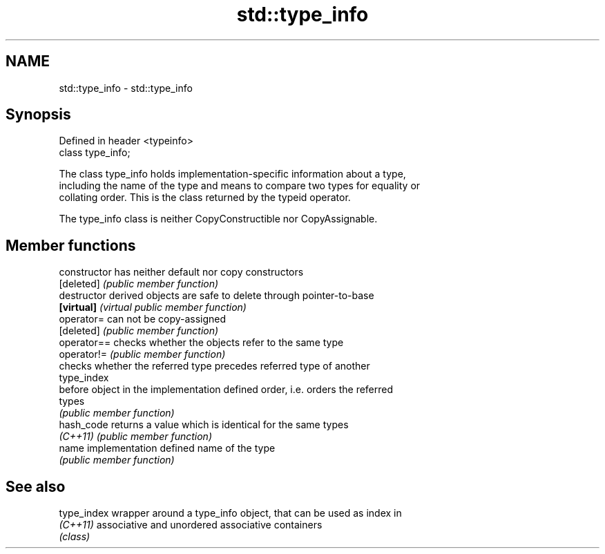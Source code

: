 .TH std::type_info 3 "2018.03.28" "http://cppreference.com" "C++ Standard Libary"
.SH NAME
std::type_info \- std::type_info

.SH Synopsis
   Defined in header <typeinfo>
   class type_info;

   The class type_info holds implementation-specific information about a type,
   including the name of the type and means to compare two types for equality or
   collating order. This is the class returned by the typeid operator.

   The type_info class is neither CopyConstructible nor CopyAssignable.

.SH Member functions

   constructor   has neither default nor copy constructors
   [deleted]     \fI(public member function)\fP
   destructor    derived objects are safe to delete through pointer-to-base
   \fB[virtual]\fP     \fI(virtual public member function)\fP
   operator=     can not be copy-assigned
   [deleted]     \fI(public member function)\fP
   operator==    checks whether the objects refer to the same type
   operator!=    \fI(public member function)\fP
                 checks whether the referred type precedes referred type of another
                 type_index
   before        object in the implementation defined order, i.e. orders the referred
                 types
                 \fI(public member function)\fP
   hash_code     returns a value which is identical for the same types
   \fI(C++11)\fP       \fI(public member function)\fP
   name          implementation defined name of the type
                 \fI(public member function)\fP

.SH See also

   type_index wrapper around a type_info object, that can be used as index in
   \fI(C++11)\fP    associative and unordered associative containers
              \fI(class)\fP
